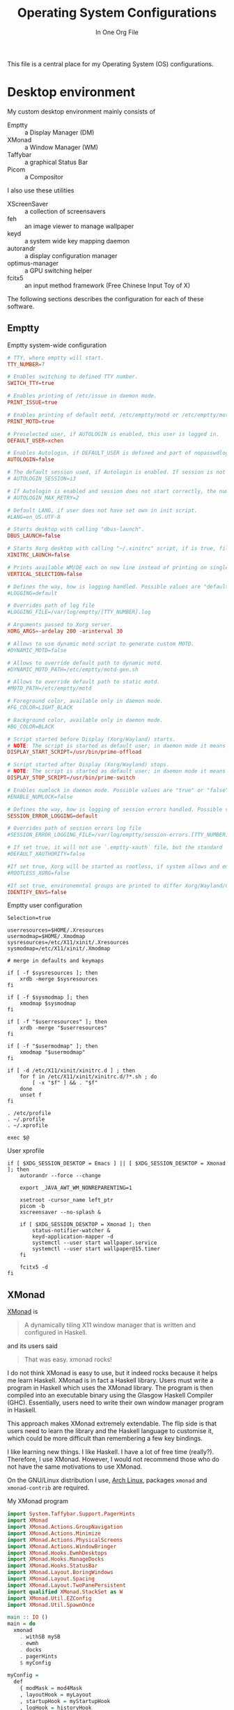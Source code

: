 #+title: Operating System Configurations
#+subtitle: In One Org File
#+property: header-args :noweb yes :mkdirp yes :comments noweb
#+startup: hideblocks

This file is a central place for my Operating System (OS) configurations.

* Desktop environment

My custom desktop environment mainly consists of

- Emptty :: a Display Manager (DM)
- XMonad :: a Window Manager (WM)
- Taffybar :: a graphical Status Bar
- Picom :: a Compositor

I also use these utilities

- XScreenSaver :: a collection of screensavers
- feh :: an image viewer to manage wallpaper
- keyd :: a system wide key mapping daemon
- autorandr :: a display configuration manager
- optimus-manager :: a GPU switching helper
- fcitx5 :: an input method framework (Free Chinese Input Toy of X)

The following sections describes the configuration for each of these software.

** Emptty

#+caption: Emptty system-wide configuration
#+begin_src conf :tangle /sudo::/etc/emptty/conf
  # TTY, where emptty will start.
  TTY_NUMBER=7

  # Enables switching to defined TTY number.
  SWITCH_TTY=true

  # Enables printing of /etc/issue in daemon mode.
  PRINT_ISSUE=true

  # Enables printing of default motd, /etc/emptty/motd or /etc/emptty/motd-gen.sh.
  PRINT_MOTD=true

  # Preselected user, if AUTOLOGIN is enabled, this user is logged in.
  DEFAULT_USER=xchen

  # Enables Autologin, if DEFAULT_USER is defined and part of nopasswdlogin group. Possible values are "true" or "false".
  AUTOLOGIN=false

  # The default session used, if Autologin is enabled. If session is not found in list of session, it proceeds to manual selection.
  # AUTOLOGIN_SESSION=i3

  # If Autologin is enabled and session does not start correctly, the number of retries in short period is kept to eventually stop the infinite loop of restarts. -1 is for infinite retries, 0 is for no retry.
  # AUTOLOGIN_MAX_RETRY=2

  # Default LANG, if user does not have set own in init script.
  #LANG=en_US.UTF-8

  # Starts desktop with calling "dbus-launch".
  DBUS_LAUNCH=false

  # Starts Xorg desktop with calling "~/.xinitrc" script, if is true, file exists and selected WM/DE is Xorg session, it overrides DBUS_LAUNCH.
  XINITRC_LAUNCH=false

  # Prints available WM/DE each on new line instead of printing on single line.
  VERTICAL_SELECTION=false

  # Defines the way, how is logging handled. Possible values are "default", "appending" or "disabled".
  #LOGGING=default

  # Overrides path of log file
  #LOGGING_FILE=/var/log/emptty/[TTY_NUMBER].log

  # Arguments passed to Xorg server.
  XORG_ARGS=-ardelay 200 -arinterval 30

  # Allows to use dynamic motd script to generate custom MOTD.
  #DYNAMIC_MOTD=false

  # Allows to override default path to dynamic motd.
  #DYNAMIC_MOTD_PATH=/etc/emptty/motd-gen.sh

  # Allows to override default path to static motd.
  #MOTD_PATH=/etc/emptty/motd

  # Foreground color, available only in daemon mode.
  #FG_COLOR=LIGHT_BLACK

  # Background color, available only in daemon mode.
  #BG_COLOR=BLACK

  # Script started before Display (Xorg/Wayland) starts.
  # NOTE: The script is started as default user; in daemon mode it means root.
  DISPLAY_START_SCRIPT=/usr/bin/prime-offload

  # Script started after Display (Xorg/Wayland) stops.
  # NOTE: The script is started as default user; in daemon mode it means root.
  DISPLAY_STOP_SCRIPT=/usr/bin/prime-switch

  # Enables numlock in daemon mode. Possible values are "true" or "false".
  #ENABLE_NUMLOCK=false

  # Defines the way, how is logging of session errors handled. Possible values are "default", "appending" or "disabled".
  SESSION_ERROR_LOGGING=default

  # Overrides path of session errors log file
  #SESSION_ERROR_LOGGING_FILE=/var/log/emptty/session-errors.[TTY_NUMBER].log

  # If set true, it will not use `.emptty-xauth` file, but the standard `~/.Xauthority` file. This allows to handle xauth issues.
  #DEFAULT_XAUTHORITY=false

  #If set true, Xorg will be started as rootless, if system allows and emptty is running in daemon mode.
  #ROOTLESS_XORG=false

  #If set true, environemntal groups are printed to differ Xorg/Wayland/Custom/UserCustom desktops.
  IDENTIFY_ENVS=false
#+end_src

#+caption: Emptty user configuration
#+begin_src shell :tangle ~/.config/emptty :shebang "#!/bin/sh"
  Selection=true

  userresources=$HOME/.Xresources
  usermodmap=$HOME/.Xmodmap
  sysresources=/etc/X11/xinit/.Xresources
  sysmodmap=/etc/X11/xinit/.Xmodmap

  # merge in defaults and keymaps

  if [ -f $sysresources ]; then
      xrdb -merge $sysresources
  fi

  if [ -f $sysmodmap ]; then
      xmodmap $sysmodmap
  fi

  if [ -f "$userresources" ]; then
      xrdb -merge "$userresources"
  fi

  if [ -f "$usermodmap" ]; then
      xmodmap "$usermodmap"
  fi

  if [ -d /etc/X11/xinit/xinitrc.d ] ; then
      for f in /etc/X11/xinit/xinitrc.d/?*.sh ; do
          [ -x "$f" ] && . "$f"
      done
      unset f
  fi

  . /etc/profile
  . ~/.profile
  . ~/.xprofile

  exec $@
#+end_src

#+caption: User xprofile
#+begin_src shell :tangle ~/.xprofile :shebang "#!/bin/sh"
  if [ $XDG_SESSION_DESKTOP = Emacs ] || [ $XDG_SESSION_DESKTOP = Xmonad ]; then
      autorandr --force --change

      export _JAVA_AWT_WM_NONREPARENTING=1

      xsetroot -cursor_name left_ptr
      picom -b
      xscreensaver --no-splash &

      if [ $XDG_SESSION_DESKTOP = Xmonad ]; then
          status-notifier-watcher &
          keyd-application-mapper -d
          systemctl --user start wallpaper.service
          systemctl --user start wallpaper@15.timer
      fi

      fcitx5 -d
  fi
#+end_src

** XMonad

[[https://xmonad.org/][XMonad]] is

#+begin_quote
A dynamically tiling X11 window manager that is written and configured in Haskell.
#+end_quote

and its users said

#+begin_quote
That was easy. xmonad rocks!
#+end_quote

I do not think XMonad is easy to use, but it indeed rocks because it helps me learn Haskell. XMonad is in fact a Haskell library. Users must write a program in Haskell which uses the XMonad library. The program is then compiled into an executable binary using the Glasgow Haskell Compiler (GHC). Essentially, users need to write their own window manager program in Haskell.

This approach makes XMonad extremely extendable. The flip side is that users need to learn the library and the Haskell language to customise it, which could be more difficult than remembering a few key bindings.

I like learning new things. I like Haskell. I have a lot of free time (really?). Therefore, I use XMonad. However, I would not recommend those who do not have the same motivations to use XMonad.

On the GNU/Linux distribution I use, [[https://archlinux.org/][Arch Linux]], packages ~xmonad~ and ~xmonad-contrib~ are required.

#+caption: My XMonad program
#+begin_src haskell :tangle ~/.config/xmonad/xmonad.hs
  import System.Taffybar.Support.PagerHints
  import XMonad
  import XMonad.Actions.GroupNavigation
  import XMonad.Actions.Minimize
  import XMonad.Actions.PhysicalScreens
  import XMonad.Actions.WindowBringer
  import XMonad.Hooks.EwmhDesktops
  import XMonad.Hooks.ManageDocks
  import XMonad.Hooks.StatusBar
  import XMonad.Layout.BoringWindows
  import XMonad.Layout.Spacing
  import XMonad.Layout.TwoPanePersistent
  import qualified XMonad.StackSet as W
  import XMonad.Util.EZConfig
  import XMonad.Util.SpawnOnce

  main :: IO ()
  main = do
    xmonad
      . withSB mySB
      . ewmh
      . docks
      . pagerHints
      $ myConfig

  myConfig =
    def
      { modMask = mod4Mask
      , layoutHook = myLayout
      , startupHook = myStartupHook
      , logHook = historyHook
      , borderWidth = 0
      , terminal = "emacsclient -e \"(spawn-eshell \\\"$DISPLAY\\\")\""
      }
      `additionalKeysP` myKeys

  mySB :: StatusBarConfig
  mySB = statusBarGeneric "taffybar" mempty

  myStartupHook :: X ()
  myStartupHook = do
    spawnOnce "emacsclient -c"

  myKeys :: [(String, X ())]
  myKeys =
    [ ("M-w", onNextNeighbour def W.view)
    , ("M-S-w", onNextNeighbour def W.shift)
    , ("M-j", focusDown)
    , ("M-k", focusUp)
    , ("M-p", spawn "rofi -show drun")
    , ("M-S-p", spawn "rofi -show run")
    , ("M-o", nextMatch History $ return True)
    , ("M-x", spawn "rofi -show windowcd")
    , ("M-S-l", spawn "xscreensaver-command -lock")
    , ("<XF86AudioRaiseVolume>", spawn "amixer set Master 1%+")
    , ("<XF86AudioLowerVolume>", spawn "amixer set Master 1%-")
    , ("<XF86AudioMute>", spawn "amixer set Master toggle")
    , ("<XF86MonBrightnessUp>", spawn "brightnessctl s +10%")
    , ("<XF86MonBrightnessDown>", spawn "brightnessctl s 10%-")
    , ("<XF86KbdBrightnessUp>", spawn "brightnessctl --device='asus::kbd_backlight' s +10%")
    , ("<XF86KbdBrightnessDown>", spawn "brightnessctl --device='asus::kbd_backlight' s 10%-")
    ,
      ( "M-b"
      , spawn
          "dbus-send \
          \--type=method_call \
          \--dest=taffybar.toggle \
          \/taffybar/toggle \
          \taffybar.toggle.toggleCurrent"
      )
    , ("M-d", spawn "autorandr --cycle")
    ]

  myLayout =
    boringAuto . avoidStruts . smartSpacingWithEdge 10 $
      twoPane ||| Full ||| tiled ||| Mirror tiled
   where
    twoPane = TwoPanePersistent Nothing (3 / 100) (1 / 2)
    tiled = Tall 1 (3 / 100) (1 / 2)
#+end_src

** Taffybar

[[https://github.com/taffybar/taffybar][Taffybar]] is a [[https://www.gtk.org/][GTK]] based status bar. It is an alternative to the mostly text-based [[https://codeberg.org/xmobar/xmobar][xmobar]]. It is somewhat buggy and crashes from time to time. It is one of the two popular Haskell status bar libraries (the other one is xmobar).

#+begin_src haskell :tangle ~/.config/taffybar/taffybar.hs
  {-# LANGUAGE OverloadedStrings #-}

  import Control.Monad.IO.Class
  import Data.Default
  import qualified GI.Gtk as Gtk
  import System.Environment
  import System.Process
  import System.Taffybar
  import System.Taffybar.DBus
  import System.Taffybar.Example
  import System.Taffybar.SimpleConfig
  import System.Taffybar.Util
  import System.Taffybar.Widget
  import System.Taffybar.Widget.Generic.PollingGraph

  main :: IO ()
  main = do
    configHome <- getEnv "XDG_CONFIG_HOME"
    dyreTaffybar
      . withLogServer
      . withToggleServer
      . toTaffyConfig
      $ mySimpleConfig
        { cssPaths = [configHome ++ "/taffybar/taffybar.css"]
        }

  buildBoxFromWidgets widgets =
    do
      box <-
        foldr
          ( \child parent -> do
              childBox <- child
              parentBox <- parent
              Gtk.containerAdd parentBox childBox
              return parentBox
          )
          (Gtk.boxNew Gtk.OrientationHorizontal 0)
          widgets
      Gtk.widgetShowAll box
      Gtk.toWidget box

  mySimpleConfig :: SimpleTaffyConfig
  mySimpleConfig =
    let workspaces =
          workspacesNew
            def
              { minIcons = 1
              , widgetGap = 0
              , showWorkspaceFn = hideEmpty
              }
        sysinfo =
          let cpu = pollingGraphNew cpuCfg 0.5 cpuCallback
              mem = pollingGraphNew memCfg 1 memCallback
              net = networkGraphNew netCfg Nothing
           in buildBoxFromWidgets (map (>>= buildPadBox) [net, mem, cpu]) >>= buildPadBox
        clock =
          textClockNewWith
            def
              { clockTimeZone = Nothing
              , clockTimeLocale = Nothing
              , clockFormatString = "<b>%a %-d %b</b>  %R"
              }
        windows = windowsNew def
        notifications = notifyAreaNew def
        tray = do
          widget <- sniTrayNew
          liftIO $ do
            spawnCommand "nm-applet --indicator"
            spawnCommand "nextcloud --background"
          return widget
        weather =
          weatherNew
            (defaultWeatherConfig "ESCM")
              { weatherTemplate = "$stationPlace$ $tempC$ °C"
              }
            10
     in def
          { monitorsAction = usePrimaryMonitor
          , startWidgets = [workspaces, windows >>= buildPadBox]
          , centerWidgets = map (>>= buildPadBox) [clock, notifications]
          , endWidgets =
              [ buildBoxFromWidgets [batteryIconNew, tray] >>= buildContentsBox
              , sysinfo
              , weather >>= buildPadBox
              ]
          , barPosition = Top
          , barPadding = 0
          , barHeight = ScreenRatio $ 4 / 100
          , widgetSpacing = 16
          }
#+end_src

#+begin_src css :tangle ~/.config/taffybar/taffybar.css
  @define-color transparent rgba(0.0, 0.0, 0.0, 0.0);
  @define-color white #FFFFFF;
  @define-color black #000000;
  @define-color taffy-blue #0c7cd5;

  @define-color active-window-color @white;
  @define-color urgent-window-color @taffy-blue;
  @define-color font-color @white;
  @define-color menu-background-color @white;
  @define-color menu-font-color @black;

  /* Top level styling */

  .taffy-window * {
          /*
                  This removes any existing styling from UI elements. Taffybar will not
                  cohere with your gtk theme.
          ,*/
          all: unset;

          font-family: "Noto Sans", sans-serif;
          font-size: 11pt;
          color: @font-color;
  }

  .taffy-box {
          background-color: rgba(0.0, 0.0, 0.0, 0.4);
  }

  .inner-pad {
          padding-bottom: 4px;
          padding-top: 4px;
          padding-left: 4px;
          padding-right: 4px;
  }

  .outer-pad {
          padding-bottom: 0px;
          padding-top: 0px;
  }

  .contents {
          padding-bottom: 4px;
          padding-top: 4px;
          padding-right: 2px;
          padding-left: 2px;
          transition: background-color .5s;
          border-radius: 5px;
  }

  /* Workspaces styling */

  .workspace-label {
          padding-right: 3px;
          padding-left: 2px;
          font-size: 12pt;
  }

  .active .contents {
          background-color: rgba(0.0, 0.0, 0.0, 0.5);
  }

  .visible .contents {
          background-color: rgba(0.0, 0.0, 0.0, 0.2);
  }

  .window-icon-container {
          transition: opacity .5s, box-shadow .5s;
          opacity: 1;
  }

  /* This gives space for the box-shadow (they look like underlines) that follow.
     This will actually affect all widgets, (not just the workspace icons), but
     that is what we want since we want the icons to look the same. */
  .auto-size-image, .sni-tray {
          padding-top: 3px;
          padding-bottom: 3px;
  }

  .window-icon-container.active {
          box-shadow: inset 0 -3px @white;
  }

  .window-icon-container.urgent {
          box-shadow: inset 0 -3px @urgent-window-color;
  }

  .window-icon-container.inactive .window-icon {
          padding: 0px;
  }

  .window-icon-container.minimized .window-icon {
          opacity: .3;
  }

  .window-icon {
          opacity: 1;
          transition: opacity .5s;
  }

  /* Button styling */

  button {
          background-color: @transparent;
          border-width: 0px;
          border-radius: 0px;
  }

  button:checked, button:hover .Contents:hover {
          box-shadow: inset 0 -3px @taffy-blue;
  }

  /* Menu styling */

  /* The ".taffy-window" prefixed selectors are needed because if they aren't present,
     the top level .Taffybar selector takes precedence */
  .taffy-window menuitem *,  menuitem * {
          color: @menu-font-color;
  }

  .taffy-window menuitem, menuitem {
          background-color: @menu-background-color;
  }

  .taffy-window menuitem:hover, menuitem:hover {
          background-color: @taffy-blue;
  }

  .taffy-window menuitem:hover > label, menuitem:hover > label {
          color: @white;
  }
#+end_src

** Picom

#+begin_src conf :tangle ~/.config/picom.conf
  #################################
  #             Shadows           #
  #################################


  # Enabled client-side shadows on windows. Note desktop windows
  # (windows with '_NET_WM_WINDOW_TYPE_DESKTOP') never get shadow,
  # unless explicitly requested using the wintypes option.
  #
  # shadow = false
  shadow = true;

  # The blur radius for shadows, in pixels. (defaults to 12)
  # shadow-radius = 12

  # The opacity of shadows. (0.0 - 1.0, defaults to 0.75)
  # shadow-opacity = .75

  # The left offset for shadows, in pixels. (defaults to -15)
  # shadow-offset-x = -15
  shadow-offset-x = -15;

  # The top offset for shadows, in pixels. (defaults to -15)
  # shadow-offset-y = -15
  shadow-offset-y = -15;

  # Red color value of shadow (0.0 - 1.0, defaults to 0).
  # shadow-red = 0

  # Green color value of shadow (0.0 - 1.0, defaults to 0).
  # shadow-green = 0

  # Blue color value of shadow (0.0 - 1.0, defaults to 0).
  # shadow-blue = 0

  # Hex string color value of shadow (#000000 - #FFFFFF, defaults to #000000). This option will override options set shadow-(red/green/blue)
  # shadow-color = "#000000"

  # Specify a list of conditions of windows that should have no shadow.
  #
  # examples:
  #   shadow-exclude = "n:e:Notification";
  #
  # shadow-exclude = []
  shadow-exclude = [
    "name = 'Notification'",
    "class_g = 'Conky'",
    "class_g ?= 'Notify-osd'",
    "class_g = 'Cairo-clock'",
    "_GTK_FRAME_EXTENTS@:c",
    "window_type = 'dock'",
    "class_g = 'Nextcloud'",
    "class_g = 'Rofi'",
    "class_g = 'firefox' && argb"
  ];

  # Specify a list of conditions of windows that should have no shadow painted over, such as a dock window.
  # clip-shadow-above = []

  # Specify a X geometry that describes the region in which shadow should not
  # be painted in, such as a dock window region. Use
  #    shadow-exclude-reg = "x10+0+0"
  # for example, if the 10 pixels on the bottom of the screen should not have shadows painted on.
  #
  # shadow-exclude-reg = ""

  # Crop shadow of a window fully on a particular Xinerama screen to the screen.
  # xinerama-shadow-crop = false


  #################################
  #           Fading              #
  #################################


  # Fade windows in/out when opening/closing and when opacity changes,
  #  unless no-fading-openclose is used.
  # fading = false
  fading = true;

  # Opacity change between steps while fading in. (0.01 - 1.0, defaults to 0.028)
  # fade-in-step = 0.028
  fade-in-step = 0.16;

  # Opacity change between steps while fading out. (0.01 - 1.0, defaults to 0.03)
  # fade-out-step = 0.03
  fade-out-step = 0.02;

  # The time between steps in fade step, in milliseconds. (> 0, defaults to 10)
  # fade-delta = 10
  fade-delta = 2;

  # Specify a list of conditions of windows that should not be faded.
  # fade-exclude = []

  # Do not fade on window open/close.
  # no-fading-openclose = false
  no-fading-openclose = true;

  # Do not fade destroyed ARGB windows with WM frame. Workaround of bugs in Openbox, Fluxbox, etc.
  # no-fading-destroyed-argb = false


  #################################
  #   Transparency / Opacity      #
  #################################


  # Opacity of inactive windows. (0.1 - 1.0, defaults to 1.0)
  # inactive-opacity = 1.0
  inactive-opacity = 0.8;

  # Opacity of window titlebars and borders. (0.1 - 1.0, disabled by default)
  # frame-opacity = 1.0
  frame-opacity = 0.9;

  # Let inactive opacity set by -i override the '_NET_WM_WINDOW_OPACITY' values of windows.
  # inactive-opacity-override = true
  inactive-opacity-override = false;

  # Default opacity for active windows. (0.0 - 1.0, defaults to 1.0)
  # active-opacity = 1.0

  # Dim inactive windows. (0.0 - 1.0, defaults to 0.0)
  # inactive-dim = 0.0

  # Specify a list of conditions of windows that should never be considered focused.
  # focus-exclude = []
  focus-exclude = [ "class_g = 'Cairo-clock'" ];

  # Use fixed inactive dim value, instead of adjusting according to window opacity.
  # inactive-dim-fixed = 1.0

  # Specify a list of opacity rules, in the format `PERCENT:PATTERN`,
  # like `50:name *= "Firefox"`. picom-trans is recommended over this.
  # Note we don't make any guarantee about possible conflicts with other
  # programs that set '_NET_WM_WINDOW_OPACITY' on frame or client windows.
  # example:
  #    opacity-rule = [ "80:class_g = 'URxvt'" ];
  #
  opacity-rule = [ "100:class_g = 'Rofi'" ];


  #################################
  #           Corners             #
  #################################

  # Sets the radius of rounded window corners. When > 0, the compositor will
  # round the corners of windows. Does not interact well with
  # `transparent-clipping`.
  # corner-radius = 0
  corner-radius = 10;

  # Exclude conditions for rounded corners.
  rounded-corners-exclude = [
    "window_type = 'dock'",
    "window_type = 'desktop'"
  ];


  #################################
  #     Background-Blurring       #
  #################################

  blur:
  {
    method = "gaussian";
    size = 64;
    deviation = 32;
  };

  # Parameters for background blurring, see the *BLUR* section for more information.
  # blur-method =
  # blur-size = 12
  #
  # blur-deviation = false
  #
  # blur-strength = 5

  # Blur background of semi-transparent / ARGB windows.
  # Bad in performance, with driver-dependent behavior.
  # The name of the switch may change without prior notifications.
  #
  # blur-background = false

  # Blur background of windows when the window frame is not opaque.
  # Implies:
  #    blur-background
  # Bad in performance, with driver-dependent behavior. The name may change.
  #
  # blur-background-frame = false


  # Use fixed blur strength rather than adjusting according to window opacity.
  # blur-background-fixed = false


  # Specify the blur convolution kernel, with the following format:
  # example:
  #   blur-kern = "5,5,1,1,1,1,1,1,1,1,1,1,1,1,1,1,1,1,1,1,1,1,1,1,1,1";
  #
  # blur-kern = ""
  blur-kern = "3x3box";


  # Exclude conditions for background blur.
  # blur-background-exclude = []
  blur-background-exclude = [
    "window_type = 'dock'",
    "window_type = 'desktop'",
    "_GTK_FRAME_EXTENTS@:c"
  ];

  #################################
  #       General Settings        #
  #################################

  # Daemonize process. Fork to background after initialization. Causes issues with certain (badly-written) drivers.
  # daemon = false

  # Specify the backend to use: `xrender`, `glx`, or `xr_glx_hybrid`.
  # `xrender` is the default one.
  #
  # backend = "glx"
  backend = "glx";

  # Enable/disable VSync.
  # vsync = false
  vsync = true;

  # Enable remote control via D-Bus. See the *D-BUS API* section below for more details.
  # dbus = false

  # Try to detect WM windows (a non-override-redirect window with no
  # child that has 'WM_STATE') and mark them as active.
  #
  # mark-wmwin-focused = false
  # mark-wmwin-focused = true;

  # Mark override-redirect windows that doesn't have a child window with 'WM_STATE' focused.
  # mark-ovredir-focused = false
  mark-ovredir-focused = false;

  # Try to detect windows with rounded corners and don't consider them
  # shaped windows. The accuracy is not very high, unfortunately.
  #
  # detect-rounded-corners = false
  detect-rounded-corners = true;

  # Detect '_NET_WM_WINDOW_OPACITY' on client windows, useful for window managers
  # not passing '_NET_WM_WINDOW_OPACITY' of client windows to frame windows.
  #
  # detect-client-opacity = false

  # Use EWMH '_NET_ACTIVE_WINDOW' to determine currently focused window,
  # rather than listening to 'FocusIn'/'FocusOut' event. Might have more accuracy,
  # provided that the WM supports it.
  #
  # use-ewmh-active-win = false

  # Unredirect all windows if a full-screen opaque window is detected,
  # to maximize performance for full-screen windows. Known to cause flickering
  # when redirecting/unredirecting windows.
  #
  # unredir-if-possible = false

  # Delay before unredirecting the window, in milliseconds. Defaults to 0.
  # unredir-if-possible-delay = 0

  # Conditions of windows that shouldn't be considered full-screen for unredirecting screen.
  # unredir-if-possible-exclude = []

  # Use 'WM_TRANSIENT_FOR' to group windows, and consider windows
  # in the same group focused at the same time.
  #
  # detect-transient = false
  detect-transient = true;

  # Use 'WM_CLIENT_LEADER' to group windows, and consider windows in the same
  # group focused at the same time. This usually means windows from the same application
  # will be considered focused or unfocused at the same time.
  # 'WM_TRANSIENT_FOR' has higher priority if detect-transient is enabled, too.
  #
  # detect-client-leader = false

  # Resize damaged region by a specific number of pixels.
  # A positive value enlarges it while a negative one shrinks it.
  # If the value is positive, those additional pixels will not be actually painted
  # to screen, only used in blur calculation, and such. (Due to technical limitations,
  # with use-damage, those pixels will still be incorrectly painted to screen.)
  # Primarily used to fix the line corruption issues of blur,
  # in which case you should use the blur radius value here
  # (e.g. with a 3x3 kernel, you should use `--resize-damage 1`,
  # with a 5x5 one you use `--resize-damage 2`, and so on).
  # May or may not work with *--glx-no-stencil*. Shrinking doesn't function correctly.
  #
  # resize-damage = 1

  # Specify a list of conditions of windows that should be painted with inverted color.
  # Resource-hogging, and is not well tested.
  #
  # invert-color-include = []

  # GLX backend: Avoid using stencil buffer, useful if you don't have a stencil buffer.
  # Might cause incorrect opacity when rendering transparent content (but never
  # practically happened) and may not work with blur-background.
  # My tests show a 15% performance boost. Recommended.
  #
  glx-no-stencil = true;

  # GLX backend: Avoid rebinding pixmap on window damage.
  # Probably could improve performance on rapid window content changes,
  # but is known to break things on some drivers (LLVMpipe, xf86-video-intel, etc.).
  # Recommended if it works.
  #
  # glx-no-rebind-pixmap = false

  # Disable the use of damage information.
  # This cause the whole screen to be redrawn everytime, instead of the part of the screen
  # has actually changed. Potentially degrades the performance, but might fix some artifacts.
  # The opposing option is use-damage
  #
  # no-use-damage = false
  use-damage = true;

  # Use X Sync fence to sync clients' draw calls, to make sure all draw
  # calls are finished before picom starts drawing. Needed on nvidia-drivers
  # with GLX backend for some users.
  #
  # xrender-sync-fence = false

  # GLX backend: Use specified GLSL fragment shader for rendering window contents.
  # See `compton-default-fshader-win.glsl` and `compton-fake-transparency-fshader-win.glsl`
  # in the source tree for examples.
  #
  # glx-fshader-win = ""

  # Force all windows to be painted with blending. Useful if you
  # have a glx-fshader-win that could turn opaque pixels transparent.
  #
  # force-win-blend = false

  # Do not use EWMH to detect fullscreen windows.
  # Reverts to checking if a window is fullscreen based only on its size and coordinates.
  #
  # no-ewmh-fullscreen = false

  # Dimming bright windows so their brightness doesn't exceed this set value.
  # Brightness of a window is estimated by averaging all pixels in the window,
  # so this could comes with a performance hit.
  # Setting this to 1.0 disables this behaviour. Requires --use-damage to be disabled. (default: 1.0)
  #
  # max-brightness = 1.0

  # Make transparent windows clip other windows like non-transparent windows do,
  # instead of blending on top of them.
  #
  # transparent-clipping = false

  # Set the log level. Possible values are:
  #  "trace", "debug", "info", "warn", "error"
  # in increasing level of importance. Case doesn't matter.
  # If using the "TRACE" log level, it's better to log into a file
  # using *--log-file*, since it can generate a huge stream of logs.
  #
  # log-level = "debug"
  log-level = "warn";

  # Set the log file.
  # If *--log-file* is never specified, logs will be written to stderr.
  # Otherwise, logs will to written to the given file, though some of the early
  # logs might still be written to the stderr.
  # When setting this option from the config file, it is recommended to use an absolute path.
  #
  # log-file = "/path/to/your/log/file"

  # Show all X errors (for debugging)
  # show-all-xerrors = false

  # Write process ID to a file.
  # write-pid-path = "/path/to/your/log/file"

  # Window type settings
  #
  # 'WINDOW_TYPE' is one of the 15 window types defined in EWMH standard:
  #     "unknown", "desktop", "dock", "toolbar", "menu", "utility",
  #     "splash", "dialog", "normal", "dropdown_menu", "popup_menu",
  #     "tooltip", "notification", "combo", and "dnd".
  #
  # Following per window-type options are available: ::
  #
  #   fade, shadow:::
  #     Controls window-type-specific shadow and fade settings.
  #
  #   opacity:::
  #     Controls default opacity of the window type.
  #
  #   focus:::
  #     Controls whether the window of this type is to be always considered focused.
  #     (By default, all window types except "normal" and "dialog" has this on.)
  #
  #   full-shadow:::
  #     Controls whether shadow is drawn under the parts of the window that you
  #     normally won't be able to see. Useful when the window has parts of it
  #     transparent, and you want shadows in those areas.
  #
  #   clip-shadow-above:::
  #     Controls wether shadows that would have been drawn above the window should
  #     be clipped. Useful for dock windows that should have no shadow painted on top.
  #
  #   redir-ignore:::
  #     Controls whether this type of windows should cause screen to become
  #     redirected again after been unredirected. If you have unredir-if-possible
  #     set, and doesn't want certain window to cause unnecessary screen redirection,
  #     you can set this to `true`.
  #
  wintypes:
  {
    # tooltip = { shadow=false };
    # popup_menu = { shadow=false };
    # menu = { shadow=false };
    # dropdown_menu = { shadow=false };
    # utility = { shadow=false };
  };
#+end_src

